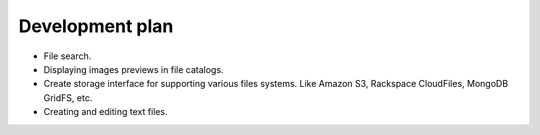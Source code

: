 ************************************
Development plan
************************************

.. index:: Development plan

* File search.
* Displaying images previews in file catalogs.
* Create storage interface for supporting various files systems. Like Amazon S3, Rackspace CloudFiles, MongoDB GridFS, etc.
* Creating and editing text files.